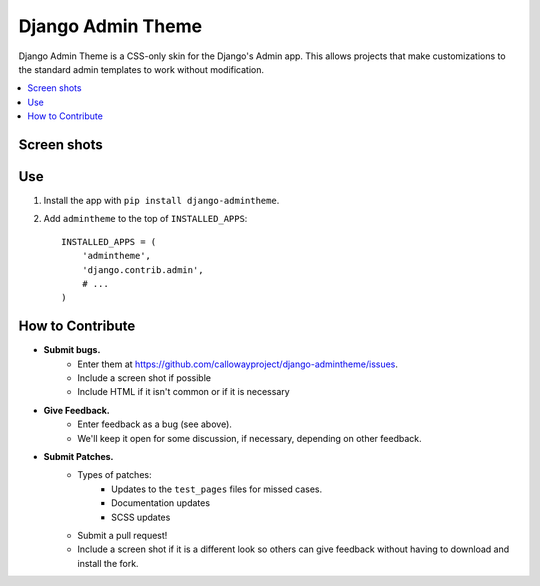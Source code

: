 ==================
Django Admin Theme
==================

Django Admin Theme is a CSS-only skin for the Django's Admin app. This allows
projects that make customizations to the standard admin templates to work
without modification.

.. contents::
   :local:

Screen shots
============

.. image:: https://raw.github.com/callowayproject/django-admintheme/master/doc_src/screenshots/login.png

.. image:: https://raw.github.com/callowayproject/django-admintheme/master/doc_src/screenshots/dashboard.png

.. image:: https://raw.github.com/callowayproject/django-admintheme/master/doc_src/screenshots/changelist.png

.. image:: https://raw.github.com/callowayproject/django-admintheme/master/doc_src/screenshots/changeform_success.png

.. image:: https://raw.github.com/callowayproject/django-admintheme/master/doc_src/screenshots/changeform_error.png


Use
===

#. Install the app with ``pip install django-admintheme``.

#. Add ``admintheme`` to the top of ``INSTALLED_APPS``::

       INSTALLED_APPS = (
           'admintheme',
           'django.contrib.admin',
           # ...
       )

How to Contribute
=================

* **Submit bugs.**
   * Enter them at https://github.com/callowayproject/django-admintheme/issues.
   * Include a screen shot if possible
   * Include HTML if it isn't common or if it is necessary
* **Give Feedback.**
   * Enter feedback as a bug (see above).
   * We'll keep it open for some discussion, if necessary, depending on other feedback.
* **Submit Patches.**
   * Types of patches:
      * Updates to the ``test_pages`` files for missed cases.
      * Documentation updates
      * SCSS updates
   * Submit a pull request!
   * Include a screen shot if it is a different look so others can give feedback without having to download and install the fork.

